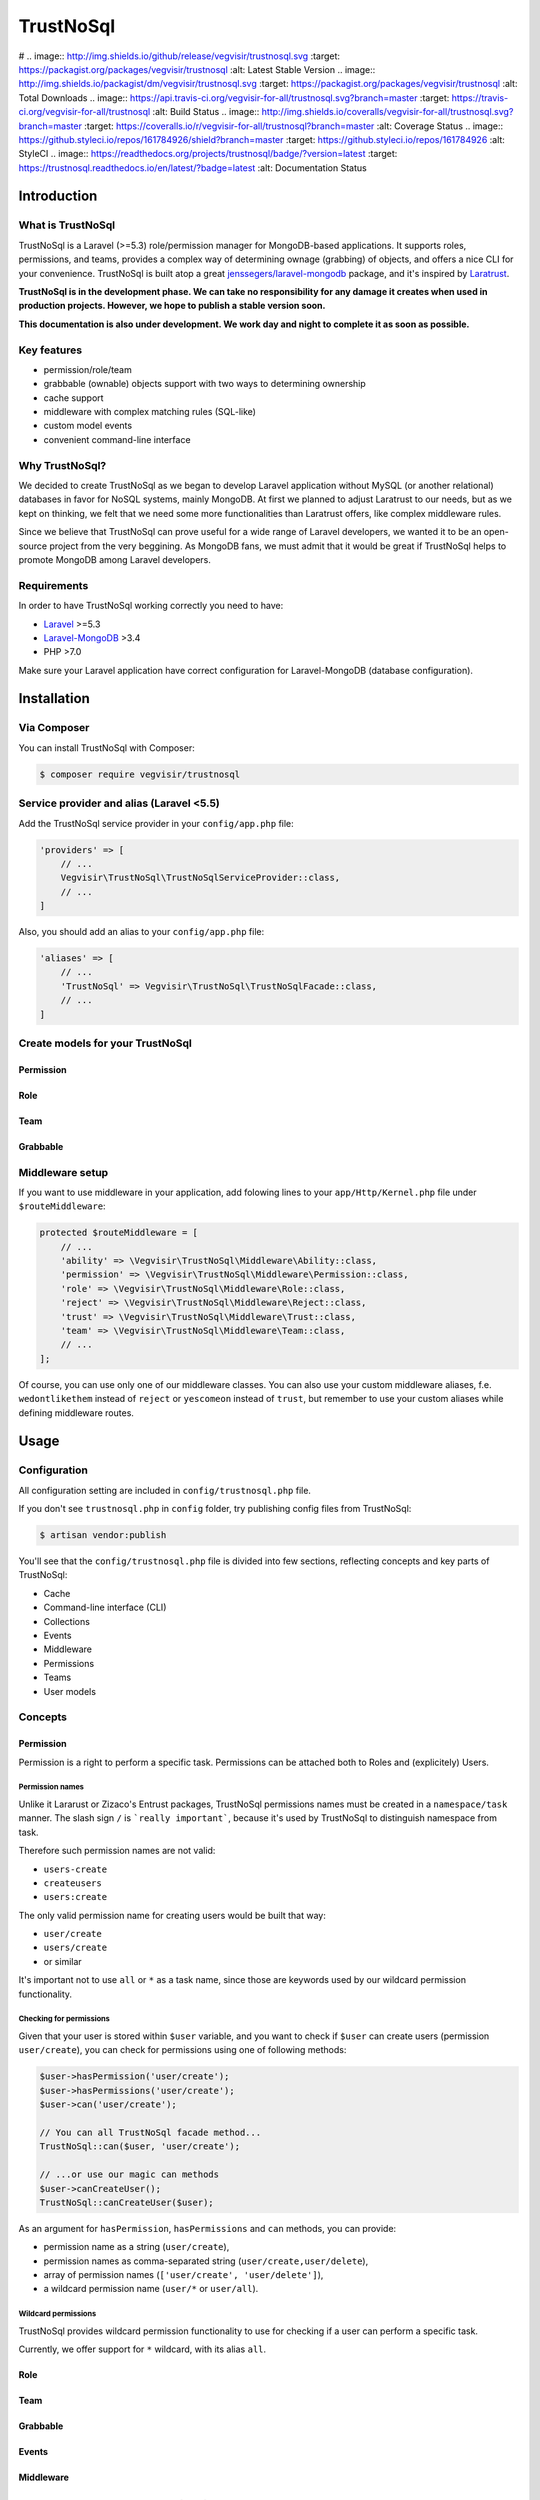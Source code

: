 ##########
TrustNoSql
##########

# .. image:: http://img.shields.io/github/release/vegvisir/trustnosql.svg :target: https://packagist.org/packages/vegvisir/trustnosql :alt: Latest Stable Version .. image:: http://img.shields.io/packagist/dm/vegvisir/trustnosql.svg :target: https://packagist.org/packages/vegvisir/trustnosql :alt: Total Downloads .. image:: https://api.travis-ci.org/vegvisir-for-all/trustnosql.svg?branch=master :target: https://travis-ci.org/vegvisir-for-all/trustnosql :alt: Build Status .. image:: http://img.shields.io/coveralls/vegvisir-for-all/trustnosql.svg?branch=master :target: https://coveralls.io/r/vegvisir-for-all/trustnosql?branch=master :alt: Coverage Status .. image:: https://github.styleci.io/repos/161784926/shield?branch=master :target: https://github.styleci.io/repos/161784926 :alt: StyleCI .. image:: https://readthedocs.org/projects/trustnosql/badge/?version=latest :target: https://trustnosql.readthedocs.io/en/latest/?badge=latest :alt: Documentation Status

Introduction
############

What is TrustNoSql
==================

TrustNoSql is a Laravel (>=5.3) role/permission manager for MongoDB-based applications. It supports roles, permissions, and teams, provides a complex way of determining ownage (grabbing) of objects, and offers a nice CLI for your convenience. TrustNoSql is built atop a great `jenssegers/laravel-mongodb <https://github.com/jenssegers/laravel-mongodb>`_ package, and it's inspired by `Laratrust <https://github.com/santigarcor/laratrust>`_.

**TrustNoSql is in the development phase. We can take no responsibility for any damage it creates when used in production projects. However, we hope to publish a stable version soon.**

**This documentation is also under development. We work day and night to complete it as soon as possible.**

Key features
============

* permission/role/team
* grabbable (ownable) objects support with two ways to determining ownership
* cache support
* middleware with complex matching rules (SQL-like)
* custom model events
* convenient command-line interface

Why TrustNoSql?
===============

We decided to create TrustNoSql as we began to develop Laravel application without MySQL (or another relational) databases in favor for NoSQL systems, mainly MongoDB. At first we planned to adjust Laratrust to our needs, but as we kept on thinking, we felt that we need some more functionalities than Laratrust offers, like complex middleware rules.

Since we believe that TrustNoSql can prove useful for a wide range of Laravel developers, we wanted it to be an open-source project from the very beggining. As MongoDB fans, we must admit that it would be great if TrustNoSql helps to promote MongoDB among Laravel developers.

Requirements
============

In order to have TrustNoSql working correctly you need to have:

* `Laravel <https://packagist.org/packages/laravel/framework>`_ >=5.3
* `Laravel-MongoDB <https://packagist.org/packages/jenssegers/mongodb>`_ >3.4
* PHP >7.0

Make sure your Laravel application have correct configuration for Laravel-MongoDB (database configuration).

Installation
############

Via Composer
============

You can install TrustNoSql with Composer:

.. code-block:: bash

    $ composer require vegvisir/trustnosql

Service provider and alias (Laravel <5.5)
=========================================

Add the TrustNoSql service provider in your ``config/app.php`` file:

.. code-block:: php

    'providers' => [
        // ...
        Vegvisir\TrustNoSql\TrustNoSqlServiceProvider::class,
        // ...
    ]

Also, you should add an alias to your ``config/app.php`` file:

.. code-block:: php

    'aliases' => [
        // ...
        'TrustNoSql' => Vegvisir\TrustNoSql\TrustNoSqlFacade::class,
        // ...
    ]

Create models for your TrustNoSql
=================================

Permission
----------

Role
----

Team
----

Grabbable
---------

Middleware setup
================

If you want to use middleware in your application, add folowing lines to your ``app/Http/Kernel.php`` file under ``$routeMiddleware``:

.. code-block:: php

    protected $routeMiddleware = [
        // ...
        'ability' => \Vegvisir\TrustNoSql\Middleware\Ability::class,
        'permission' => \Vegvisir\TrustNoSql\Middleware\Permission::class,
        'role' => \Vegvisir\TrustNoSql\Middleware\Role::class,
        'reject' => \Vegvisir\TrustNoSql\Middleware\Reject::class,
        'trust' => \Vegvisir\TrustNoSql\Middleware\Trust::class,
        'team' => \Vegvisir\TrustNoSql\Middleware\Team::class,
        // ...
    ];

Of course, you can use only one of our middleware classes. You can also use your custom middleware aliases, f.e. ``wedontlikethem`` instead of ``reject`` or ``yescomeon`` instead of ``trust``, but remember to use your custom aliases while defining middleware routes.

Usage
#####

Configuration
=============

All configuration setting are included in ``config/trustnosql.php`` file.

If you don't see ``trustnosql.php`` in ``config`` folder, try publishing config files from TrustNoSql:

.. code-block:: bash

    $ artisan vendor:publish

You'll see that the ``config/trustnosql.php`` file is divided into few sections, reflecting concepts and key parts of TrustNoSql:

* Cache
* Command-line interface (CLI)
* Collections
* Events
* Middleware
* Permissions
* Teams
* User models

Concepts
========

Permission
----------

Permission is a right to perform a specific task. Permissions can be attached both to Roles and (explicitely) Users.

Permission names
^^^^^^^^^^^^^^^^

Unlike it Lararust or Zizaco's Entrust packages, TrustNoSql permissions names must be created in a ``namespace/task`` manner. The slash sign ``/`` is ```really important```, because it's used by TrustNoSql to distinguish namespace from task.

Therefore such permission names are not valid:

* ``users-create``
* ``createusers``
* ``users:create``

The only valid permission name for creating users would be built that way:

* ``user/create``
* ``users/create``
* or similar

It's important not to use ``all`` or ``*`` as a task name, since those are keywords used by our wildcard permission functionality.

Checking for permissions
^^^^^^^^^^^^^^^^^^^^^^^^

Given that your user is stored within ``$user`` variable, and you want to check if ``$user`` can create users (permission ``user/create``), you can check for permissions using one of following methods:

.. code-block:: php

    $user->hasPermission('user/create');
    $user->hasPermissions('user/create');
    $user->can('user/create');

    // You can all TrustNoSql facade method...
    TrustNoSql::can($user, 'user/create');

    // ...or use our magic can methods
    $user->canCreateUser();
    TrustNoSql::canCreateUser($user);

As an argument for ``hasPermission``, ``hasPermissions`` and ``can`` methods, you can provide:

* permission name as a string (``user/create``),
* permission names as comma-separated string (``user/create,user/delete``),
* array of permission names (``['user/create', 'user/delete']``),
* a wildcard permission name (``user/*`` or ``user/all``).

Wildcard permissions
^^^^^^^^^^^^^^^^^^^^

TrustNoSql provides wildcard permission functionality to use for checking if a user can perform a specific task.

Currently, we offer support for ``*`` wildcard, with its alias ``all``.

Role
----

Team
----

Grabbable
---------

Events
------

Middleware
----------

Command-line interface (CLI)
############################

TrustNoSql comes with handy CLI of its own. It's especially useful at the initial phase of application development, when you have to create admin roles.

TrustNoSql CLI provides all possible actions for Permission, Role and Team (create, delete, attach, detach, list, info), as well as detailed info for chosen user.

Commands description
====================

You don't have to specify parameters for commands inline, as all of them provide simple interactive interface.

Permission namespace
--------------------

+----------------------------------+----------------------------------------------------+
| Command                          | Description                                        |
+==================================+====================================================+
| ``trustnosql:permission:attach`` | Attaches permission(s) to role(s) and/or user(s)   |
+----------------------------------+----------------------------------------------------+
| ``trustnosql:permission:create`` | Creates new permission(s)                          |
+----------------------------------+----------------------------------------------------+
| ``trustnosql:permission:delete`` | Deletes permission(s)                              |
+----------------------------------+----------------------------------------------------+
| ``trustnosql:permission:detach`` | Detaches permission(s) from role(s) and/or user(s) |
+----------------------------------+----------------------------------------------------+
| ``trustnosql:permission:info``   | Shows detailed information about permission        |
+----------------------------------+----------------------------------------------------+
| ``trustnosql:permissions``       | Shows a list of permissions                        |
+----------------------------------+----------------------------------------------------+

Role namespace
--------------

+----------------------------+----------------------------------------------+
| Command                    | Description                                  |
+============================+==============================================+
| ``trustnosql:role:attach`` | Attaches role(s) to team(s) and/or user(s)   |
+----------------------------+----------------------------------------------+
| ``trustnosql:role:create`` | Creates new role(s)                          |
+----------------------------+----------------------------------------------+
| ``trustnosql:role:delete`` | Deletes role(s)                              |
+----------------------------+----------------------------------------------+
| ``trustnosql:role:detach`` | Detaches role(s) from team(s) and/or user(s) |
+----------------------------+----------------------------------------------+
| ``trustnosql:role:info``   | Shows detailed information about role        |
+----------------------------+----------------------------------------------+
| ``trustnosql:roles``       | Shows a list of roles                        |
+----------------------------+----------------------------------------------+

Team namespace
--------------------

+----------------------------+----------------------------------------------+
| Command                    | Description                                  |
+============================+==============================================+
| ``trustnosql:team:attach`` | Attaches team(s) to role(s) and/or user(s)   |
+----------------------------+----------------------------------------------+
| ``trustnosql:team:create`` | Creates new team(s)                          |
+----------------------------+----------------------------------------------+
| ``trustnosql:team:delete`` | Deletes team(s)                              |
+----------------------------+----------------------------------------------+
| ``trustnosql:team:detach`` | Detaches role(s) from team(s) and/or team(s) |
+----------------------------+----------------------------------------------+
| ``trustnosql:team:info``   | Shows detailed information about team        |
+----------------------------+----------------------------------------------+
| ``trustnosql:teams``       | Shows a list of teams                        |
+----------------------------+----------------------------------------------+

User namespace
--------------------

+--------------------------+---------------------------------------+
| Command                  | Description                           |
+==========================+=======================================+
| ``trustnosql:user:info`` | Shows detailed information about user |
+--------------------------+---------------------------------------+

Troubleshooting
###############

So far, this section is empty. As soon as we get info on some troubles you might experience, we will definitely provide some solutions.

License
#######

TrustNoSql is an open-source project, distributed under the terms of GNU General Public License v3.0. More information, along with the license terms can be found at `https://www.gnu.org/licenses/gpl-3.0.en.html <https://www.gnu.org/licenses/gpl-3.0.en.html>`_.

Contributing
############

You are more than welcome to contribute to TrustNoSql. We look forward to your pull requests, hints and ideas, as well as constructive criticism of TrustNoSql.

Please report all issues at `https://github.com/vegvisir-for-all/trustnosql/issues <https://github.com/vegvisir-for-all/trustnosql/issues>`_. We also provide e-mail address vegvisir.for.all(at)gmail.com, but, unfortunately, we cannot guarantee swift responses (or reponses whatsoever) to your e-mail messages.

Tests
=====

TrustNoSql uses Travis for continuous integration and tests. However, if you want to perform tests of your own, you can use our ``docker-compose.yml`` and ``Dockerfile`` files provided at the root of the package. All you have to do is (supposing you have Docker and Docker Compose installed) run:

.. code-block:: bash

    $ docker-compose up

About us
########
